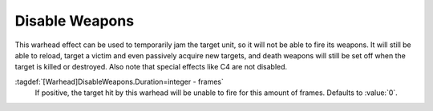 .. index:: Warheads; Disable weapons temporarily

Disable Weapons
```````````````

This warhead effect can be used to temporarily jam the target unit, so it will
not be able to fire its weapons. It will still be able to reload, target a
victim and even passively acquire new targets, and death weapons will still be
set off when the target is killed or destroyed. Also note that special effects
like C4 are not disabled.

:tagdef:`[Warhead]DisableWeapons.Duration=integer - frames`
  If positive, the target hit by this warhead will be unable to fire for this
  amount of frames. Defaults to :value:`0`.

.. versionadded:: 0.E
